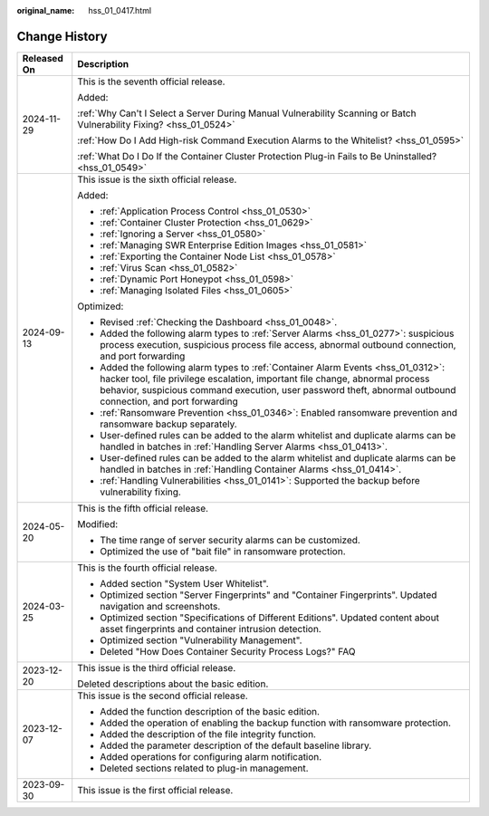 :original_name: hss_01_0417.html

.. _hss_01_0417:

Change History
==============

+-----------------------------------+-----------------------------------------------------------------------------------------------------------------------------------------------------------------------------------------------------------------------------------------------------------------------------------+
| Released On                       | Description                                                                                                                                                                                                                                                                       |
+===================================+===================================================================================================================================================================================================================================================================================+
| 2024-11-29                        | This is the seventh official release.                                                                                                                                                                                                                                             |
|                                   |                                                                                                                                                                                                                                                                                   |
|                                   | Added:                                                                                                                                                                                                                                                                            |
|                                   |                                                                                                                                                                                                                                                                                   |
|                                   | :ref:`Why Can't I Select a Server During Manual Vulnerability Scanning or Batch Vulnerability Fixing? <hss_01_0524>`                                                                                                                                                              |
|                                   |                                                                                                                                                                                                                                                                                   |
|                                   | :ref:`How Do I Add High-risk Command Execution Alarms to the Whitelist? <hss_01_0595>`                                                                                                                                                                                            |
|                                   |                                                                                                                                                                                                                                                                                   |
|                                   | :ref:`What Do I Do If the Container Cluster Protection Plug-in Fails to Be Uninstalled? <hss_01_0549>`                                                                                                                                                                            |
+-----------------------------------+-----------------------------------------------------------------------------------------------------------------------------------------------------------------------------------------------------------------------------------------------------------------------------------+
| 2024-09-13                        | This issue is the sixth official release.                                                                                                                                                                                                                                         |
|                                   |                                                                                                                                                                                                                                                                                   |
|                                   | Added:                                                                                                                                                                                                                                                                            |
|                                   |                                                                                                                                                                                                                                                                                   |
|                                   | -  :ref:`Application Process Control <hss_01_0530>`                                                                                                                                                                                                                               |
|                                   | -  :ref:`Container Cluster Protection <hss_01_0629>`                                                                                                                                                                                                                              |
|                                   | -  :ref:`Ignoring a Server <hss_01_0580>`                                                                                                                                                                                                                                         |
|                                   | -  :ref:`Managing SWR Enterprise Edition Images <hss_01_0581>`                                                                                                                                                                                                                    |
|                                   | -  :ref:`Exporting the Container Node List <hss_01_0578>`                                                                                                                                                                                                                         |
|                                   | -  :ref:`Virus Scan <hss_01_0582>`                                                                                                                                                                                                                                                |
|                                   | -  :ref:`Dynamic Port Honeypot <hss_01_0598>`                                                                                                                                                                                                                                     |
|                                   | -  :ref:`Managing Isolated Files <hss_01_0605>`                                                                                                                                                                                                                                   |
|                                   |                                                                                                                                                                                                                                                                                   |
|                                   | Optimized:                                                                                                                                                                                                                                                                        |
|                                   |                                                                                                                                                                                                                                                                                   |
|                                   | -  Revised :ref:`Checking the Dashboard <hss_01_0048>`.                                                                                                                                                                                                                           |
|                                   | -  Added the following alarm types to :ref:`Server Alarms <hss_01_0277>`: suspicious process execution, suspicious process file access, abnormal outbound connection, and port forwarding                                                                                         |
|                                   | -  Added the following alarm types to :ref:`Container Alarm Events <hss_01_0312>`: hacker tool, file privilege escalation, important file change, abnormal process behavior, suspicious command execution, user password theft, abnormal outbound connection, and port forwarding |
|                                   | -  :ref:`Ransomware Prevention <hss_01_0346>`: Enabled ransomware prevention and ransomware backup separately.                                                                                                                                                                    |
|                                   | -  User-defined rules can be added to the alarm whitelist and duplicate alarms can be handled in batches in :ref:`Handling Server Alarms <hss_01_0413>`.                                                                                                                          |
|                                   | -  User-defined rules can be added to the alarm whitelist and duplicate alarms can be handled in batches in :ref:`Handling Container Alarms <hss_01_0414>`.                                                                                                                       |
|                                   | -  :ref:`Handling Vulnerabilities <hss_01_0141>`: Supported the backup before vulnerability fixing.                                                                                                                                                                               |
+-----------------------------------+-----------------------------------------------------------------------------------------------------------------------------------------------------------------------------------------------------------------------------------------------------------------------------------+
| 2024-05-20                        | This is the fifth official release.                                                                                                                                                                                                                                               |
|                                   |                                                                                                                                                                                                                                                                                   |
|                                   | Modified:                                                                                                                                                                                                                                                                         |
|                                   |                                                                                                                                                                                                                                                                                   |
|                                   | -  The time range of server security alarms can be customized.                                                                                                                                                                                                                    |
|                                   | -  Optimized the use of "bait file" in ransomware protection.                                                                                                                                                                                                                     |
+-----------------------------------+-----------------------------------------------------------------------------------------------------------------------------------------------------------------------------------------------------------------------------------------------------------------------------------+
| 2024-03-25                        | This is the fourth official release.                                                                                                                                                                                                                                              |
|                                   |                                                                                                                                                                                                                                                                                   |
|                                   | -  Added section "System User Whitelist".                                                                                                                                                                                                                                         |
|                                   | -  Optimized section "Server Fingerprints" and "Container Fingerprints". Updated navigation and screenshots.                                                                                                                                                                      |
|                                   | -  Optimized section "Specifications of Different Editions". Updated content about asset fingerprints and container intrusion detection.                                                                                                                                          |
|                                   | -  Optimized section "Vulnerability Management".                                                                                                                                                                                                                                  |
|                                   | -  Deleted "How Does Container Security Process Logs?" FAQ                                                                                                                                                                                                                        |
+-----------------------------------+-----------------------------------------------------------------------------------------------------------------------------------------------------------------------------------------------------------------------------------------------------------------------------------+
| 2023-12-20                        | This issue is the third official release.                                                                                                                                                                                                                                         |
|                                   |                                                                                                                                                                                                                                                                                   |
|                                   | Deleted descriptions about the basic edition.                                                                                                                                                                                                                                     |
+-----------------------------------+-----------------------------------------------------------------------------------------------------------------------------------------------------------------------------------------------------------------------------------------------------------------------------------+
| 2023-12-07                        | This issue is the second official release.                                                                                                                                                                                                                                        |
|                                   |                                                                                                                                                                                                                                                                                   |
|                                   | -  Added the function description of the basic edition.                                                                                                                                                                                                                           |
|                                   | -  Added the operation of enabling the backup function with ransomware protection.                                                                                                                                                                                                |
|                                   | -  Added the description of the file integrity function.                                                                                                                                                                                                                          |
|                                   | -  Added the parameter description of the default baseline library.                                                                                                                                                                                                               |
|                                   | -  Added operations for configuring alarm notification.                                                                                                                                                                                                                           |
|                                   | -  Deleted sections related to plug-in management.                                                                                                                                                                                                                                |
+-----------------------------------+-----------------------------------------------------------------------------------------------------------------------------------------------------------------------------------------------------------------------------------------------------------------------------------+
| 2023-09-30                        | This issue is the first official release.                                                                                                                                                                                                                                         |
+-----------------------------------+-----------------------------------------------------------------------------------------------------------------------------------------------------------------------------------------------------------------------------------------------------------------------------------+
